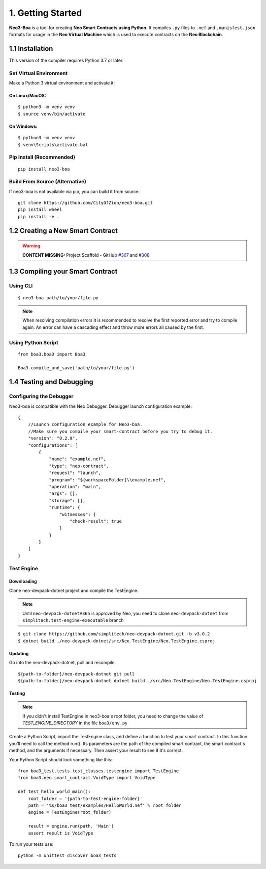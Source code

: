 1. Getting Started
##################

**Neo3-Boa** is a tool for creating **Neo Smart Contracts using Python**. It compiles ``.py`` files to ``.nef`` and ``.manisfest.json`` formats for usage in the **Neo Virtual Machine** which is used to execute contracts on the **Neo Blockchain**.

1.1 Installation
================

This version of the compiler requires Python 3.7 or later.

Set Virtual Environment
-----------------------

Make a Python 3 virtual environment and activate it:

On Linux/MacOS:
***************
::
    
    $ python3 -m venv venv
    $ source venv/bin/activate

On Windows:
***********
::
    
    $ python3 -m venv venv
    $ venv\Scripts\activate.bat

Pip Install (Recommended)
-------------------------

::

    pip install neo3-boa

Build From Source (Alternative)
-------------------------------

If neo3-boa is not available via pip, you can build it from source.

::
   
    git clone https://github.com/CityOfZion/neo3-boa.git
    pip install wheel
    pip install -e .

1.2 Creating a New Smart Contract
=================================

.. warning::
    
    **CONTENT MISSING:** Project Scaffold - GitHub `#307 <https://github.com/CityOfZion/neo3-boa/issues/307>`_ and `#308 <https://github.com/CityOfZion/neo3-boa/issues/308>`_


1.3 Compiling your Smart Contract
=================================

Using CLI
---------
::
    
    $ neo3-boa path/to/your/file.py

.. note::
    When resolving compilation errors it is recommended to resolve the first reported error and try to compile again. An error can have a cascading effect and throw more errors all caused by the first.

Using Python Script
-------------------

::

    from boa3.boa3 import Boa3

    Boa3.compile_and_save('path/to/your/file.py')


1.4 Testing and Debugging
=========================

Configuring the Debugger
------------------------

Neo3-boa is compatible with the Neo Debugger. Debugger launch configuration example:

::
    
    {
        //Launch configuration example for Neo3-boa.
        //Make sure you compile your smart-contract before you try to debug it.
        "version": "0.2.0",
        "configurations": [
            {
                "name": "example.nef",
                "type": "neo-contract",
                "request": "launch",
                "program": "${workspaceFolder}\\example.nef",
                "operation": "main",
                "args": [],
                "storage": [],
                "runtime": {
                    "witnesses": {
                        "check-result": true
                    }
                }
            }
        ]
    }

Test Engine
-----------

Downloading
***********

Clone neo-devpack-dotnet project and compile the TestEngine.

.. note:: 
    Until ``neo-devpack-dotnet#365`` is approved by Neo, you need to clone ``neo-devpack-dotnet`` from ``simplitech:test-engine-executable`` branch

::
    
    $ git clone https://github.com/simplitech/neo-devpack-dotnet.git -b v3.0.2
    $ dotnet build ./neo-devpack-dotnet/src/Neo.TestEngine/Neo.TestEngine.csproj


Updating
********

Go into the neo-devpack-dotnet, pull and recompile.

::
    
    ${path-to-folder}/neo-devpack-dotnet git pull
    ${path-to-folder}/neo-devpack-dotnet dotnet build ./src/Neo.TestEngine/Neo.TestEngine.csproj

Testing
*******

.. note::
   If you didn't install TestEngine in neo3-boa's root folder, you need to change the value of `TEST_ENGINE_DIRECTORY` in the file ``boa3/env.py``

Create a Python Script, import the TestEngine class, and define a function to test your smart contract. In this function you'll need to call the method run(). Its parameters are the path of the compiled smart contract, the smart contract's method, and the arguments if necessary. Then assert your result to see if it's correct.

Your Python Script should look something like this:

::
    
    from boa3_test.tests.test_classes.testengine import TestEngine
    from boa3.neo.smart_contract.VoidType import VoidType

    def test_hello_world_main():
        root_folder = '{path-to-test-engine-folder}'
        path = '%s/boa3_test/examples/HelloWorld.nef' % root_folder
        engine = TestEngine(root_folder)

        result = engine.run(path, 'Main')
        assert result is VoidType

To run your tests use:

::

    python -m unittest discover boa3_tests